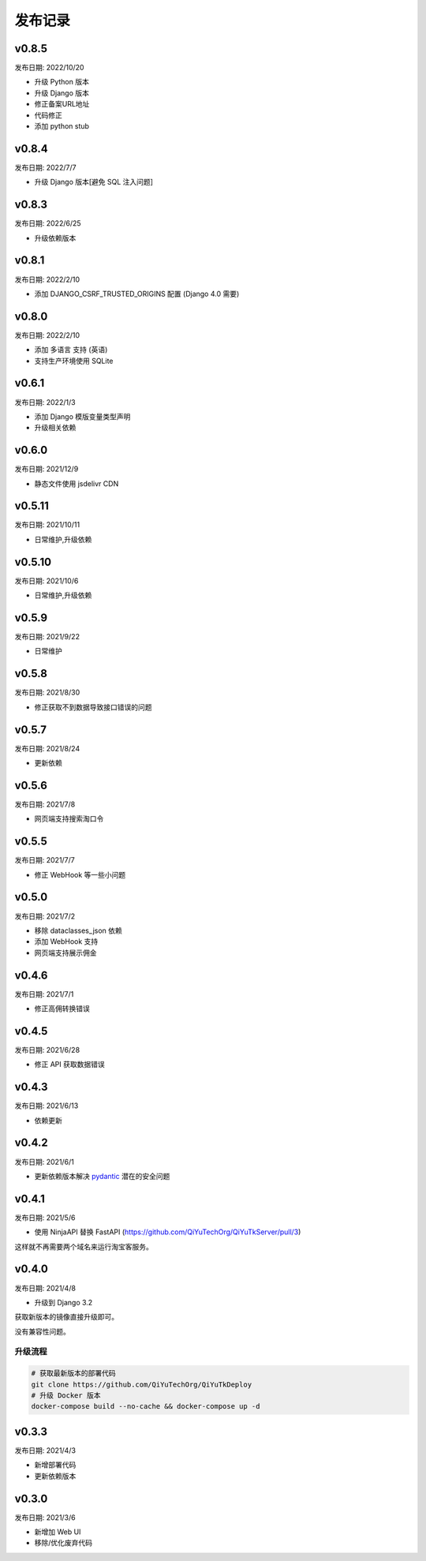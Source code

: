 .. _server_release:

.. meta::
   :description: 奇遇淘客服务器端发布版本记录。
   :keywords: 奇遇淘客服务器端部署, 开源淘宝客导购, 淘宝客开源源码, 淘宝客源码 开源, 淘宝客优惠券开源源码, 淘宝客全开源版源码, 淘宝客开源框架, 奇遇淘客服务器端


发布记录
====================================

======================
v0.8.5
======================

发布日期: 2022/10/20

* 升级 Python 版本
* 升级 Django 版本
* 修正备案URL地址
* 代码修正
* 添加 python stub

======================
v0.8.4
======================

发布日期: 2022/7/7

* 升级 Django 版本[避免 SQL 注入问题]

======================
v0.8.3
======================

发布日期: 2022/6/25

* 升级依赖版本

======================
v0.8.1
======================

发布日期: 2022/2/10

* 添加 DJANGO_CSRF_TRUSTED_ORIGINS 配置 (Django 4.0 需要)

======================
v0.8.0
======================

发布日期: 2022/2/10

* 添加 多语言 支持 (英语)
* 支持生产环境使用 SQLite

======================
v0.6.1
======================

发布日期: 2022/1/3

* 添加 Django 模版变量类型声明
* 升级相关依赖

======================
v0.6.0
======================

发布日期: 2021/12/9

* 静态文件使用 jsdelivr CDN

======================
v0.5.11
======================

发布日期: 2021/10/11

* 日常维护,升级依赖

======================
v0.5.10
======================

发布日期: 2021/10/6

* 日常维护,升级依赖

======================
v0.5.9
======================

发布日期: 2021/9/22

* 日常维护

======================
v0.5.8
======================

发布日期: 2021/8/30

* 修正获取不到数据导致接口错误的问题

======================
v0.5.7
======================

发布日期: 2021/8/24

* 更新依赖

======================
v0.5.6
======================

发布日期: 2021/7/8

* 网页端支持搜索淘口令

======================
v0.5.5
======================

发布日期: 2021/7/7

* 修正 WebHook 等一些小问题

======================
v0.5.0
======================

发布日期: 2021/7/2

* 移除 dataclasses_json 依赖
* 添加 WebHook 支持
* 网页端支持展示佣金

======================
v0.4.6
======================

发布日期: 2021/7/1

* 修正高佣转换错误

======================
v0.4.5
======================

发布日期: 2021/6/28

* 修正 API 获取数据错误

======================
v0.4.3
======================

发布日期: 2021/6/13

* 依赖更新

======================
v0.4.2
======================

发布日期: 2021/6/1

* 更新依赖版本解决 `pydantic <https://github.com/samuelcolvin/pydantic/security/advisories/GHSA-5jqp-qgf6-3pvh>`_ 潜在的安全问题


======================
v0.4.1
======================

发布日期: 2021/5/6

* 使用 NinjaAPI 替换 FastAPI (https://github.com/QiYuTechOrg/QiYuTkServer/pull/3)

这样就不再需要两个域名来运行淘宝客服务。

======================
v0.4.0
======================

发布日期: 2021/4/8

* 升级到 Django 3.2

获取新版本的镜像直接升级即可。

没有兼容性问题。

升级流程
~~~~~~~~~~~~~~~~~~~~~~~~~~~~~

.. code-block:: bash

    # 获取最新版本的部署代码
    git clone https://github.com/QiYuTechOrg/QiYuTkDeploy
    # 升级 Docker 版本
    docker-compose build --no-cache && docker-compose up -d

======================
v0.3.3
======================

发布日期: 2021/4/3

* 新增部署代码
* 更新依赖版本


======================
v0.3.0
======================

发布日期: 2021/3/6

* 新增加 Web UI
* 移除/优化废弃代码
